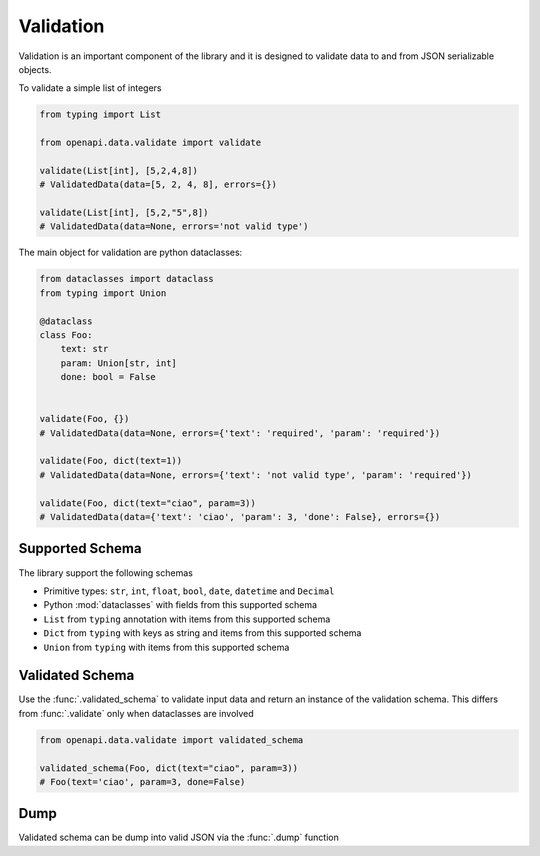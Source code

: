 .. _aio-openapi-validation:


===========
 Validation
===========

Validation is an important component of the library and it is designed to validate
data to and from JSON serializable objects.

To validate a simple list of integers

.. code-block:: python

    from typing import List

    from openapi.data.validate import validate

    validate(List[int], [5,2,4,8])
    # ValidatedData(data=[5, 2, 4, 8], errors={})

    validate(List[int], [5,2,"5",8])
    # ValidatedData(data=None, errors='not valid type')

The main object for validation are python dataclasses:


.. code-block:: python

    from dataclasses import dataclass
    from typing import Union

    @dataclass
    class Foo:
        text: str
        param: Union[str, int]
        done: bool = False


    validate(Foo, {})
    # ValidatedData(data=None, errors={'text': 'required', 'param': 'required'})

    validate(Foo, dict(text=1))
    # ValidatedData(data=None, errors={'text': 'not valid type', 'param': 'required'})

    validate(Foo, dict(text="ciao", param=3))
    # ValidatedData(data={'text': 'ciao', 'param': 3, 'done': False}, errors={})


.. _aio-openapi-schema:

Supported Schema
================

The library support the following schemas

* Primitive types: ``str``, ``int``, ``float``, ``bool``, ``date``, ``datetime`` and ``Decimal``
* Python :mod:`dataclasses` with fields from this supported schema
* ``List`` from ``typing`` annotation with items from this supported schema
* ``Dict`` from ``typing`` with keys as string and items from this supported schema
* ``Union`` from ``typing`` with items from this supported schema

Validated Schema
================

Use the :func:`.validated_schema` to validate input data and return an instance of the
validation schema. This differs from :func:`.validate` only when dataclasses are involved

.. code-block:: python

    from openapi.data.validate import validated_schema

    validated_schema(Foo, dict(text="ciao", param=3))
    # Foo(text='ciao', param=3, done=False)


Dump
====

Validated schema can be dump into valid JSON via the :func:`.dump` function
